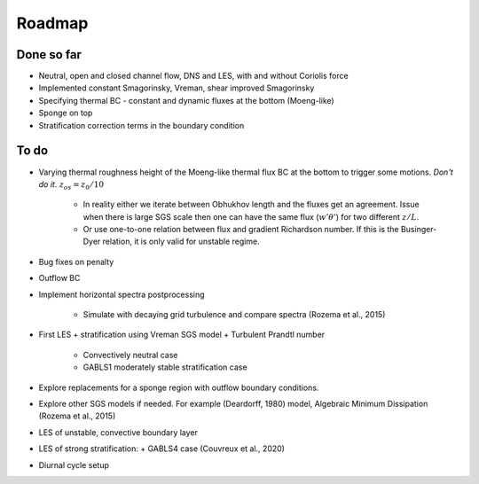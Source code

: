 Roadmap
=======

Done so far
-----------

- Neutral, open and closed channel flow, DNS and LES, with and without Coriolis force

- Implemented constant Smagorinsky, Vreman, shear improved Smagorinsky

- Specifying thermal BC - constant and dynamic fluxes at the bottom (Moeng-like)

- Sponge on top

- Stratification correction terms in the boundary condition

To do
-----

- Varying thermal roughness height of the Moeng-like thermal flux BC at the bottom to trigger some motions.
  *Don't do it*. :math:`z_{os} = z_0 / 10`

    + In reality either we iterate between Obhukhov length and the fluxes get
      an agreement. Issue when there is large SGS scale then one can have the
      same flux (:math:`w'\theta'`) for two different  :math:`z / L`.
    + Or use one-to-one relation between flux and gradient Richardson number.
      If this is the Businger-Dyer relation, it is only valid for unstable
      regime.

- Bug fixes on penalty

- Outflow BC

- Implement horizontal spectra postprocessing

     + Simulate with decaying grid turbulence and compare spectra (Rozema et al., 2015)

- First LES + stratification using Vreman SGS model + Turbulent Prandtl number

     + Convectively neutral case
     + GABLS1 moderately stable stratification case

- Explore replacements for a sponge region with outflow boundary conditions.

- Explore other SGS models if needed. For example (Deardorff, 1980) model, Algebraic Minimum Dissipation (Rozema et al., 2015)

- LES of unstable, convective boundary layer

- LES of strong stratification:
  + GABLS4 case (Couvreux et al., 2020)

- Diurnal cycle setup

.. todolist::


